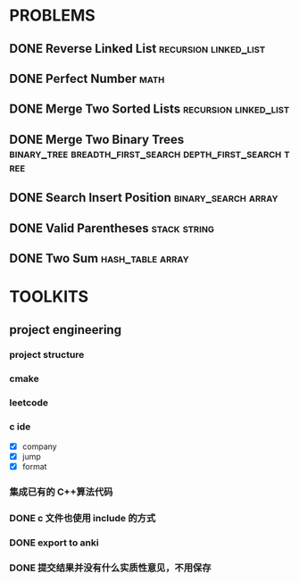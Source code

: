 
* PROBLEMS
:PROPERTIES:
:ID:       7870A778-2059-4BCA-BF7E-9BFB1390E99D
:SNIPPET:  leetcode
:END:

** DONE Reverse Linked List                          :recursion:linked_list:
CLOSED: [2022-09-04 Sun 14:56] SCHEDULED: <2022-09-04 Sun>
:PROPERTIES:
:SEQNO:    206
:LEVEL:    easy
:ID:       91E072DC-9CD9-41FF-B4CC-D6C8C4E83924
:ANKI_CARD: algTfbLju
:END:
:LOGBOOK:
- State "DONE"       from "TODO"       [2022-09-04 Sun 14:56]
:END:
** DONE Perfect Number                                                :math:
CLOSED: [2022-09-04 Sun 13:34] SCHEDULED: <2022-09-04 Sun>
:PROPERTIES:
:SEQNO:    507
:LEVEL:    easy
:ID:       08F8BF59-901D-402A-A3DD-CC30FA9D4BF4
:ANKI_CARD: algv17FS3
:END:
:LOGBOOK:
- State "DONE"       from "TODO"       [2022-09-04 Sun 13:34]
:END:
** DONE Merge Two Sorted Lists                       :recursion:linked_list:
CLOSED: [2022-09-03 Sat 14:41] SCHEDULED: <2022-09-03 Sat>
:PROPERTIES:
:SEQNO:    21
:LEVEL:    easy
:ID:       40FA1C73-F9A3-4F8F-8772-A1B185FB071F
:ANKI_CARD: algVLyqdw
:END:
:LOGBOOK:
- State "DONE"       from "TODO"       [2022-09-03 Sat 14:41]
:END:
** DONE Merge Two Binary Trees :binary_tree:breadth_first_search:depth_first_search:tree:
CLOSED: [2022-09-03 Sat 14:21] SCHEDULED: <2022-09-03 Sat>
:PROPERTIES:
:SEQNO:    617
:LEVEL:    easy
:ID:       9D195B1C-B85E-4BD4-A08F-13CA3029BE29
:ANKI_CARD: alg5uRPO0
:END:
:LOGBOOK:
- State "DONE"       from "TODO"       [2022-09-03 Sat 14:21]
:END:
** DONE Search Insert Position                         :binary_search:array:
CLOSED: [2022-09-03 Sat 11:12] SCHEDULED: <2022-08-28 Sun>
:PROPERTIES:
:SEQNO:    35
:LEVEL:    easy
:ID:       1CDF03AD-5E4E-4636-9BBE-775F49DE839F
:ANKI_CARD: algR1HL6M
:END:
:LOGBOOK:
- State "DONE"       from "TODO"       [2022-09-03 Sat 11:12]
:END:
** DONE Valid Parentheses                                     :stack:string:
CLOSED: [2022-08-26 Fri 12:59] SCHEDULED: <2022-08-26 Fri>
:PROPERTIES:
:SEQNO:    20
:LEVEL:    easy
:ID:       76C61E9C-D767-4AD8-9978-3CF5DEF6C1DC
:ANKI_CARD: algDIxK4t
:END:
:LOGBOOK:
- State "DONE"       from "TODO"       [2022-08-28 Sun 12:59]
:END:

** DONE Two Sum                                           :hash_table:array:
CLOSED: [2022-08-25 Thu 12:55] SCHEDULED: <2022-08-25 Thu>
:PROPERTIES:
:SEQNO:    1
:LEVEL:    easy
:ID:       8CB3E561-4DD1-4E2E-B64F-069EBCBCA1A5
:ANKI_CARD: algrmViwX
:END:
:LOGBOOK:
- State "DONE"       from "TODO"       [2022-08-28 Sun 12:55]
:END:

* TOOLKITS

** project engineering
*** project structure
*** cmake
*** leetcode
*** c ide

- [X] company
- [X] jump
- [X] format

*** 集成已有的 C++算法代码
*** DONE c 文件也使用 include 的方式
CLOSED: [2022-09-03 Sat 12:34]
:LOGBOOK:
- State "DONE"       from "TODO"       [2022-09-03 Sat 12:34]
:END:
*** DONE export to anki
CLOSED: [2022-09-03 Sat 16:01]
:LOGBOOK:
- State "DONE"       from              [2022-09-03 Sat 16:01]
:END:
*** DONE 提交结果并没有什么实质性意见，不用保存
CLOSED: [2022-09-03 Sat 16:13]
:LOGBOOK:
- State "DONE"       from              [2022-09-03 Sat 16:13]
:END:
